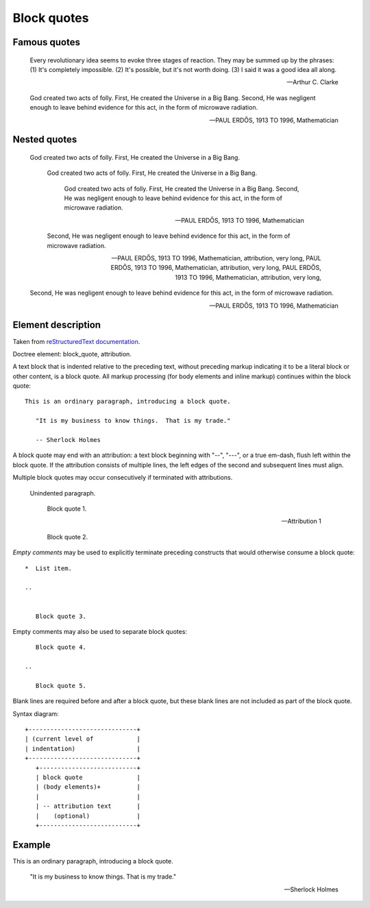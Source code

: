 ============
Block quotes
============


Famous quotes
=============

   Every revolutionary idea seems to evoke three stages of reaction. They may
   be summed up by the phrases: (1) It's completely impossible. (2) It's
   possible, but it's not worth doing. (3) I said it was a good idea all along.

   -- Arthur C. Clarke

   God created two acts of folly. First, He created the Universe in a Big Bang.
   Second, He was negligent enough to leave behind evidence for this act, in
   the form of microwave radiation.

   — PAUL ERDŐS, 1913 TO 1996, Mathematician


Nested quotes
=============

   God created two acts of folly. First, He created the Universe in a Big Bang.

      God created two acts of folly. First, He created the Universe in a Big Bang.

         God created two acts of folly. First, He created the Universe in a Big Bang.
         Second, He was negligent enough to leave behind evidence for this act, in
         the form of microwave radiation.

         -- PAUL ERDŐS, 1913 TO 1996, Mathematician

      Second, He was negligent enough to leave behind evidence for this act, in
      the form of microwave radiation.

      -- PAUL ERDŐS, 1913 TO 1996, Mathematician, attribution, very long,
         PAUL ERDŐS, 1913 TO 1996, Mathematician, attribution, very long,
         PAUL ERDŐS, 1913 TO 1996, Mathematician, attribution, very long,

   Second, He was negligent enough to leave behind evidence for this act, in
   the form of microwave radiation.

   -- PAUL ERDŐS, 1913 TO 1996, Mathematician


Element description
===================

Taken from `reStructuredText documentation
<https://docutils.sourceforge.io/docs/ref/rst/restructuredtext.html#block-quotes>`__.

Doctree element: block_quote, attribution.

A text block that is indented relative to the preceding text, without preceding
markup indicating it to be a literal block or other content, is a block quote.
All markup processing (for body elements and inline markup) continues within
the block quote::

   This is an ordinary paragraph, introducing a block quote.

      "It is my business to know things.  That is my trade."

      -- Sherlock Holmes

A block quote may end with an attribution: a text block beginning with "--",
"---", or a true em-dash, flush left within the block quote.  If the
attribution consists of multiple lines, the left edges of the second and
subsequent lines must align.

Multiple block quotes may occur consecutively if terminated with attributions.

   Unindented paragraph.

      Block quote 1.

      -- Attribution 1

      Block quote 2.

*Empty comments* may be used to explicitly terminate preceding constructs that
would otherwise consume a block quote::

   *  List item.

   ..


      Block quote 3.

Empty comments may also be used to separate block quotes::

      Block quote 4.

   ..

      Block quote 5.

Blank lines are required before and after a block quote, but these blank lines
are not included as part of the block quote.

Syntax diagram::

   +------------------------------+
   | (current level of            |
   | indentation)                 |
   +------------------------------+
      +---------------------------+
      | block quote               |
      | (body elements)+          |
      |                           |
      | -- attribution text       |
      |    (optional)             |
      +---------------------------+


Example
=======

This is an ordinary paragraph, introducing a block quote.

   "It is my business to know things. That is my trade."

   -- Sherlock Holmes
